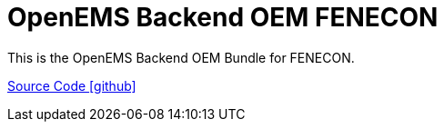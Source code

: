 = OpenEMS Backend OEM FENECON

This is the OpenEMS Backend OEM Bundle for FENECON.

https://github.com/OpenEMS/openems/tree/develop/io.openems.backend.oem.fenecon[Source Code icon:github[]]
